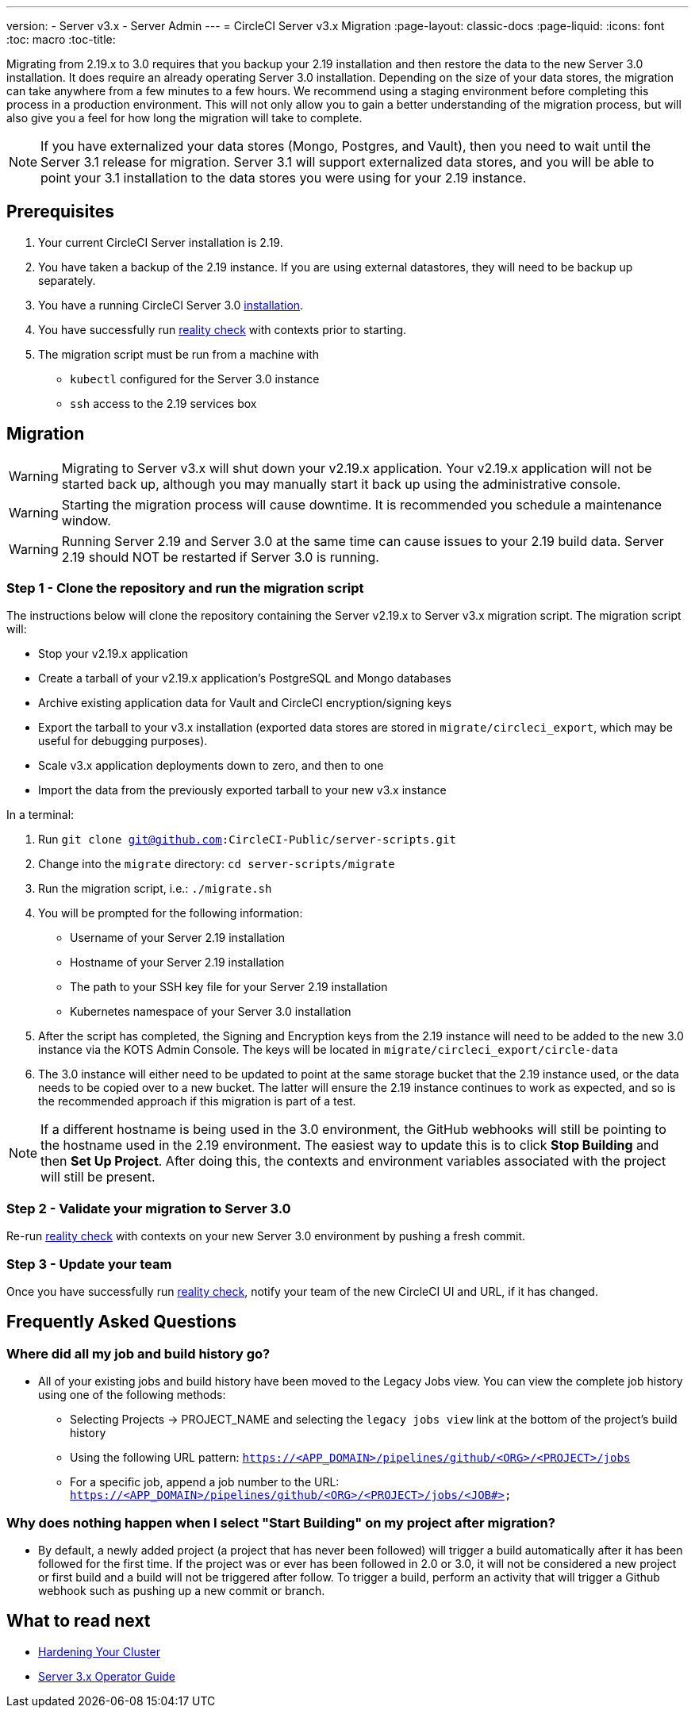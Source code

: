 ---
version:
- Server v3.x
- Server Admin
---
= CircleCI Server v3.x Migration
:page-layout: classic-docs
:page-liquid:
:icons: font
:toc: macro
:toc-title:

Migrating from 2.19.x to 3.0 requires that you backup your 2.19 installation and then restore the data to the new Server 3.0 installation.
It does require an already operating Server 3.0 installation. Depending on the size of your data stores, the migration
can take anywhere from a few minutes to a few hours. We recommend using a staging environment before completing this
process in a production environment. This will not only allow you to gain a better understanding of the migration process,
but will also give you a feel for how long the migration will take to complete.

NOTE: If you have externalized your data stores (Mongo, Postgres, and Vault), then you need to wait until the Server 3.1
release for migration. Server 3.1 will support externalized data stores, and you will be able to point your 3.1
installation to the data stores you were using for your 2.19 instance.

toc::[]

## Prerequisites
. Your current CircleCI Server installation is 2.19.
. You have taken a backup of the 2.19 instance.  If you are using external datastores, they will need to be backup up separately.
. You have a running CircleCI Server 3.0 xref:server-3-install.adoc[installation].
. You have successfully run https://support.circleci.com/hc/en-us/articles/360011235534-Using-realitycheck-to-validate-your-CircleCI-installation[reality check] with contexts prior to starting.
. The migration script must be run from a machine with
- `kubectl` configured for the Server 3.0 instance
- `ssh` access to the 2.19 services box

## Migration

WARNING: Migrating to Server v3.x will shut down your v2.19.x application. Your v2.19.x application will not be started back up,
although you may manually start it back up using the administrative console.

WARNING: Starting the migration process will cause downtime. It is recommended you schedule a maintenance window.

WARNING: Running Server 2.19 and Server 3.0 at the same time can cause issues to your 2.19 build data. Server 2.19 should NOT be restarted if Server 3.0 is running.

### Step 1 - Clone the repository and run the migration script
The instructions below will clone the repository containing the Server v2.19.x to Server v3.x migration script.
The migration script will:

* Stop your v2.19.x application
* Create a tarball of your v2.19.x application's PostgreSQL and Mongo databases
* Archive existing application data for Vault and CircleCI encryption/signing keys
* Export the tarball to your v3.x installation (exported data stores are stored in `migrate/circleci_export`, which may be useful for debugging purposes).
* Scale v3.x application deployments down to zero, and then to one
* Import the data from the previously exported tarball to your new v3.x instance

In a terminal:

. Run `git clone git@github.com:CircleCI-Public/server-scripts.git`
. Change into the `migrate` directory: `cd server-scripts/migrate`
. Run the migration script, i.e.: `./migrate.sh`
. You will be prompted for the following information:
  * Username of your Server 2.19 installation
  * Hostname of your Server 2.19 installation
  * The path to your SSH key file for your Server 2.19 installation
  * Kubernetes namespace of your Server 3.0 installation
. After the script has completed, the Signing and Encryption keys from the 2.19 instance will need to be added to the new 3.0 instance via the KOTS Admin Console. The keys will be located in `migrate/circleci_export/circle-data`
. The 3.0 instance will either need to be updated to point at the same storage bucket that the 2.19 instance used, or the data needs to be copied over to a new bucket.  The latter will ensure the 2.19 instance continues to work as expected, and so is the recommended approach if this migration is part of a test.

NOTE: If a different hostname is being used in the 3.0 environment, the GitHub webhooks will still be pointing to the hostname used in the 2.19 environment.  The easiest way to update this is to click *Stop Building* and then *Set Up Project*. After doing this, the contexts and environment variables associated with the project will still be present.

### Step 2 - Validate your migration to Server 3.0
Re-run https://support.circleci.com/hc/en-us/articles/360011235534-Using-realitycheck-to-validate-your-CircleCI-installation[reality check]
with contexts on your new Server 3.0 environment by pushing a fresh commit.

### Step 3 - Update your team
Once you have successfully run https://support.circleci.com/hc/en-us/articles/360011235534-Using-realitycheck-to-validate-your-CircleCI-installation[reality check],
notify your team of the new CircleCI UI and URL, if it has changed.

## Frequently Asked Questions

### Where did all my job and build history go?
* All of your existing jobs and build history have been moved to the Legacy Jobs view.  You can view the complete job history using one of the following methods:
    ** Selecting Projects -> PROJECT_NAME and selecting the `legacy jobs view` link at the bottom of the project's build history
    ** Using the following URL pattern: `https://<APP_DOMAIN>/pipelines/github/<ORG>/<PROJECT>/jobs`
    ** For a specific job, append a job number to the URL: `https://<APP_DOMAIN>/pipelines/github/<ORG>/<PROJECT>/jobs/<JOB#>`

### Why does nothing happen when I select "Start Building" on my project after migration?
* By default, a newly added project (a project that has never been followed) will trigger a build automatically after it has been followed for the first time. If the project was or ever has been followed in 2.0 or 3.0, it will not be considered a new project or first build and a build will not be triggered after follow. To trigger a build, perform an activity that will trigger a Github webhook such as pushing up a new commit or branch.

## What to read next
* https://circleci.com/docs/2.0/server-3-install-hardening-your-cluster[Hardening Your Cluster]
* https://circleci.com/docs/2.0/server-3-operator-overview[Server 3.x Operator Guide]